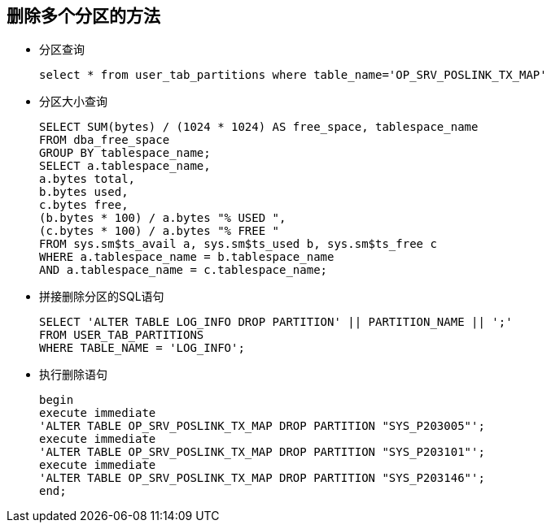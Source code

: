 == 删除多个分区的方法
* 分区查询
+
....
select * from user_tab_partitions where table_name='OP_SRV_POSLINK_TX_MAP'
....
* 分区大小查询
+
....
SELECT SUM(bytes) / (1024 * 1024) AS free_space, tablespace_name
FROM dba_free_space
GROUP BY tablespace_name;
SELECT a.tablespace_name,
a.bytes total,
b.bytes used,
c.bytes free,
(b.bytes * 100) / a.bytes "% USED ",
(c.bytes * 100) / a.bytes "% FREE "
FROM sys.sm$ts_avail a, sys.sm$ts_used b, sys.sm$ts_free c
WHERE a.tablespace_name = b.tablespace_name
AND a.tablespace_name = c.tablespace_name;
....
* 拼接删除分区的SQL语句
+
....
SELECT 'ALTER TABLE LOG_INFO DROP PARTITION' || PARTITION_NAME || ';'
FROM USER_TAB_PARTITIONS
WHERE TABLE_NAME = 'LOG_INFO';
....
* 执行删除语句
+
....
begin
execute immediate
'ALTER TABLE OP_SRV_POSLINK_TX_MAP DROP PARTITION "SYS_P203005"';
execute immediate
'ALTER TABLE OP_SRV_POSLINK_TX_MAP DROP PARTITION "SYS_P203101"';
execute immediate
'ALTER TABLE OP_SRV_POSLINK_TX_MAP DROP PARTITION "SYS_P203146"';
end;
....
